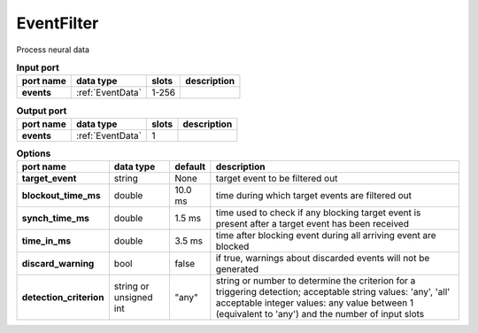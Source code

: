 EventFilter
-----------
Process neural data

.. list-table:: **Input port**
   :header-rows: 1

   * - port name
     - data type
     - slots
     - description
   * - **events**
     - :ref:`EventData`
     - 1-256
     -

.. list-table:: **Output port**
   :header-rows: 1

   * - port name
     - data type
     - slots
     - description
   * - **events**
     - :ref:`EventData`
     - 1
     -

.. list-table:: **Options**
   :header-rows: 1

   * - port name
     - data type
     - default
     - description
   * - **target_event**
     - string
     - None
     - target event to be filtered out
   * - **blockout_time_ms**
     - double
     - 10.0 ms
     - time during which target events are filtered out
   * - **synch_time_ms**
     - double
     - 1.5 ms
     - time used to check if any blocking target event is present after a target event has been received
   * - **time_in_ms**
     - double
     - 3.5 ms
     - time after blocking event during all arriving event are blocked
   * - **discard_warning**
     - bool
     - false
     - if true, warnings about discarded events will not be generated
   * - **detection_criterion**
     - string or unsigned int
     - "any"
     - string or number to determine the criterion for a triggering detection; acceptable string values: 'any', 'all'
       acceptable integer values: any value between 1 (equivalent to 'any') and the number of input slots